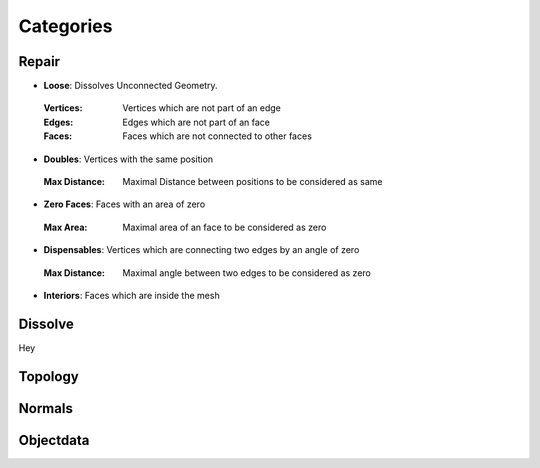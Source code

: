 Categories
##########

Repair
******

* **Loose**: Dissolves Unconnected Geometry.
 :Vertices: Vertices which are not part of an edge
 :Edges: Edges which are not part of an face
 :Faces: Faces which are not connected to other faces

* **Doubles**: Vertices with the same position
 :Max Distance: Maximal Distance between positions to be considered as same

* **Zero Faces**: Faces with an area of zero
 :Max Area: Maximal area of an face to be considered as zero

* **Dispensables**: Vertices which are connecting two edges by an angle of zero
 :Max Distance: Maximal angle between two edges to be considered as zero

* **Interiors**: Faces which are inside the mesh

Dissolve
********

Hey

Topology
********

Normals
*******

Objectdata
**********


